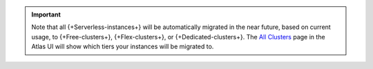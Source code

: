.. important::

    Note that all {+Serverless-instances+} will be automatically migrated in the 
    near future, based on current usage, to {+Free-clusters+}, {+Flex-clusters+}, 
    or {+Dedicated-clusters+}. The `All Clusters <https://cloud.mongodb.com/v2#/clusters>`__ 
    page in the Atlas UI will show which tiers your instances will be migrated to. 
